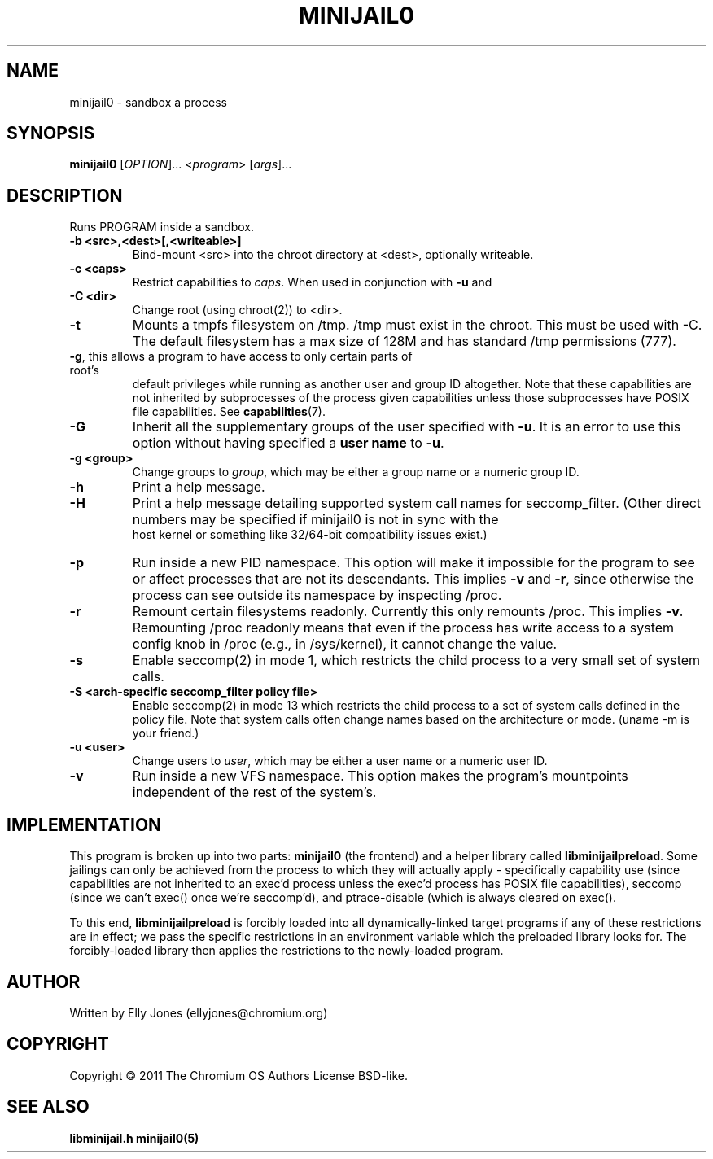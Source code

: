 .TH MINIJAIL0 "1" "January 2012" "Chromium OS" "User Commands"
.SH NAME
minijail0 \- sandbox a process
.SH SYNOPSIS
.B minijail0
[\fIOPTION\fR]... <\fIprogram\fR> [\fIargs\fR]...
.SH DESCRIPTION
.PP
Runs PROGRAM inside a sandbox.
.TP
\fB-b <src>,<dest>[,<writeable>]
Bind-mount <src> into the chroot directory at <dest>, optionally writeable.
.TP
\fB-c <caps>\fR
Restrict capabilities to \fIcaps\fR. When used in conjunction with \fB-u\fR and
.TP
\fB-C <dir>\fR
Change root (using chroot(2)) to <dir>.
.TP
\fB-t\fR
Mounts a tmpfs filesystem on /tmp. /tmp must exist in the chroot.
This must be used with -C. The default filesystem has a max size of 128M
and has standard /tmp permissions (777).
.TP
\fB-g\fR, this allows a program to have access to only certain parts of root's
default privileges while running as another user and group ID altogether. Note
that these capabilities are not inherited by subprocesses of the process given
capabilities unless those subprocesses have POSIX file capabilities. See
\fBcapabilities\fR(7).
.TP
\fB-G\fR
Inherit all the supplementary groups of the user specified with \fB-u\fR. It
is an error to use this option without having specified a \fBuser name\fR to
\fB-u\fR.
.TP
\fB-g <group>\fR
Change groups to \fIgroup\fR, which may be either a group name or a numeric
group ID.
.TP
\fB-h\fR
Print a help message.
.TP
\fB-H\fR
Print a help message detailing supported system call names for seccomp_filter.
(Other direct numbers may be specified if minijail0 is not in sync with the
 host kernel or something like 32/64-bit compatibility issues exist.)
.TP
\fB-p\fR
Run inside a new PID namespace. This option will make it impossible for the
program to see or affect processes that are not its descendants. This implies
\fB-v\fR and \fB-r\fR, since otherwise the process can see outside its namespace
by inspecting /proc.
.TP
\fB-r\fR
Remount certain filesystems readonly. Currently this only remounts /proc. This
implies \fB-v\fR. Remounting /proc readonly means that even if the process has
write access to a system config knob in /proc (e.g., in /sys/kernel), it cannot
change the value.
.TP
\fB-s\fR
Enable seccomp(2) in mode 1, which restricts the child process to a very small
set of system calls.
.TP
\fB-S <arch-specific seccomp_filter policy file>\fR
Enable seccomp(2) in mode 13 which restricts the child process to a set of
system calls defined in the policy file.  Note that system calls often change
names based on the architecture or mode. (uname -m is your friend.)
.TP
\fB-u <user>\fR
Change users to \fIuser\fR, which may be either a user name or a numeric user
ID.
.TP
\fB-v\fR
Run inside a new VFS namespace. This option makes the program's mountpoints
independent of the rest of the system's.
.SH IMPLEMENTATION
This program is broken up into two parts: \fBminijail0\fR (the frontend) and a helper
library called \fBlibminijailpreload\fR. Some jailings can only be achieved from
the process to which they will actually apply - specifically capability use
(since capabilities are not inherited to an exec'd process unless the exec'd
process has POSIX file capabilities), seccomp (since we can't exec() once we're
seccomp'd), and ptrace-disable (which is always cleared on exec().

To this end, \fBlibminijailpreload\fR is forcibly loaded into all
dynamically-linked target programs if any of these restrictions are in effect;
we pass the specific restrictions in an environment variable which the preloaded
library looks for. The forcibly-loaded library then applies the restrictions
to the newly-loaded program.
.SH AUTHOR
Written by Elly Jones (ellyjones@chromium.org)
.SH COPYRIGHT
Copyright \(co 2011 The Chromium OS Authors
License BSD-like.
.SH "SEE ALSO"
\fBlibminijail.h\fR \fBminijail0(5)\fR
